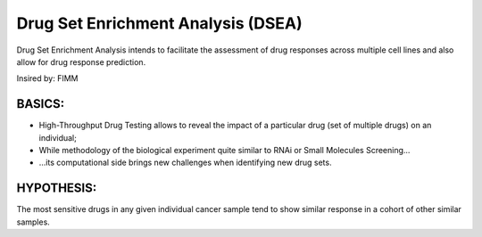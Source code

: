 Drug Set Enrichment Analysis (DSEA)
=========================

Drug Set Enrichment Analysis intends to facilitate the assessment of drug responses across multiple cell lines and also allow for drug response prediction.

Insired by: FIMM


BASICS:
----

- High-Throughput Drug Testing allows to reveal the impact of a particular drug (set of multiple drugs) on an individual;
- While methodology of the biological experiment quite similar to RNAi or Small Molecules Screening...
- ...its computational side brings new challenges when identifying new drug sets.

HYPOTHESIS:
------------

The most sensitive drugs in any given individual cancer sample tend to show similar response in a cohort of other similar samples.